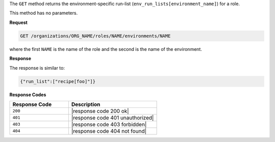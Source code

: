 .. The contents of this file are included in multiple topics.
.. This file should not be changed in a way that hinders its ability to appear in multiple documentation sets.

The ``GET`` method returns the environment-specific run-list (``env_run_lists[environment_name]``) for a role.

This method has no parameters.

**Request**

.. code-block:: xml

   GET /organizations/ORG_NAME/roles/NAME/environments/NAME

where the first ``NAME`` is the name of the role and the second is the name of the environment.

**Response**

The response is similar to:

.. code-block:: javascript

    {"run_list":["recipe[foo]"]}

**Response Codes**

.. list-table::
   :widths: 200 300
   :header-rows: 1

   * - Response Code
     - Description
   * - ``200``
     - |response code 200 ok|
   * - ``401``
     - |response code 401 unauthorized|
   * - ``403``
     - |response code 403 forbidden|
   * - ``404``
     - |response code 404 not found|
